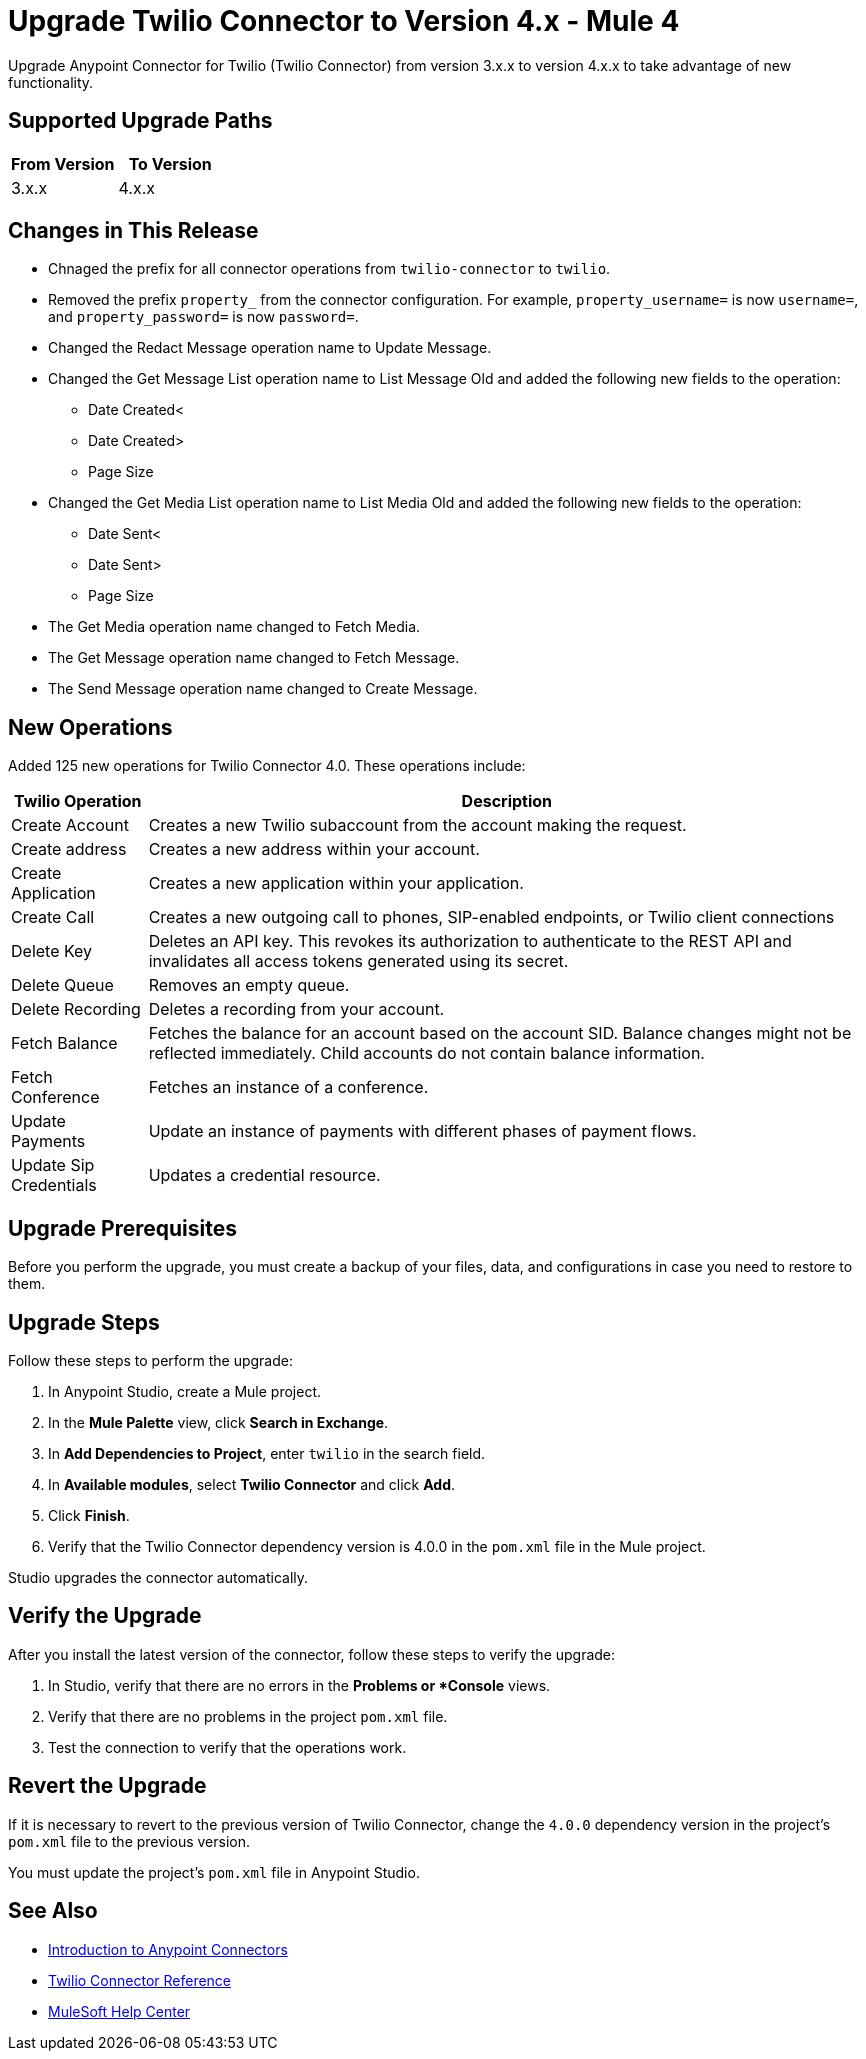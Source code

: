 = Upgrade Twilio Connector to Version 4.x - Mule 4

Upgrade Anypoint Connector for Twilio (Twilio Connector) from version 3.x.x to version 4.x.x to take advantage of new functionality.

== Supported Upgrade Paths

[%header,cols="50a,50a"]
|===
|From Version | To Version
|3.x.x |4.x.x
|===

== Changes in This Release

 * Chnaged the prefix for all connector operations from `twilio-connector` to `twilio`.
 * Removed the prefix `property_` from the connector configuration. For example, `property_username=` is now `username=`, and `property_password=` is now `password=`.
 * Changed the Redact Message operation name to Update Message.
 * Changed the Get Message List operation name to List Message Old and added the following new fields to the operation:
 ** Date Created<
 ** Date Created>
 ** Page Size
 * Changed the Get Media List operation name to List Media Old and added the following new fields to the operation:
** Date Sent<
** Date Sent>
** Page Size
 * The Get Media operation name changed to Fetch Media.
 * The Get Message operation name changed to Fetch Message.
 * The Send Message operation name changed to Create Message.

== New Operations

Added 125 new operations for Twilio Connector 4.0. These operations include:

[%header%autowidth.spread]
|===
|Twilio Operation | Description
|Create Account | Creates a new Twilio subaccount from the account making the request.
|Create address| Creates a new address within your account.
|Create Application | Creates a new application within your application.
|Create Call | Creates a new outgoing call to phones, SIP-enabled endpoints, or Twilio client connections
|Delete Key | Deletes an API key. This revokes its authorization to authenticate to the REST API and invalidates all access tokens generated using its secret.
|Delete Queue | Removes an empty queue.
|Delete Recording | Deletes a recording from your account.
|Fetch Balance | Fetches the balance for an account based on the account SID. Balance changes might not be reflected immediately. Child accounts do not contain balance information.
|Fetch Conference | Fetches an instance of a conference.
|Update Payments | Update an instance of payments with different phases of payment flows.
|Update Sip Credentials | Updates a credential resource.
|===

== Upgrade Prerequisites

Before you perform the upgrade, you must create a backup of your files, data, and configurations in case you need to restore to them.

== Upgrade Steps

Follow these steps to perform the upgrade:

. In Anypoint Studio, create a Mule project.
. In the *Mule Palette* view, click *Search in Exchange*.
. In *Add Dependencies to Project*, enter `twilio` in the search field.
. In *Available modules*, select *Twilio Connector* and click *Add*.
. Click *Finish*.
. Verify that the Twilio Connector dependency version is 4.0.0 in the `pom.xml` file in the Mule project.

Studio upgrades the connector automatically.

== Verify the Upgrade

After you install the latest version of the connector, follow these steps to verify the upgrade:

. In Studio, verify that there are no errors in the *Problems or *Console* views.
. Verify that there are no problems in the project `pom.xml` file.
. Test the connection to verify that the operations work.

== Revert the Upgrade

If it is necessary to revert to the previous version of Twilio Connector, change the `4.0.0` dependency version in the project's `pom.xml` file to the previous version.

You must update the project's `pom.xml` file in Anypoint Studio.

== See Also

* xref:connectors::introduction/introduction-to-anypoint-connectors.adoc[Introduction to Anypoint Connectors]
* xref:twilio-connector-reference.adoc[Twilio Connector Reference]
* https://help.mulesoft.com[MuleSoft Help Center]
